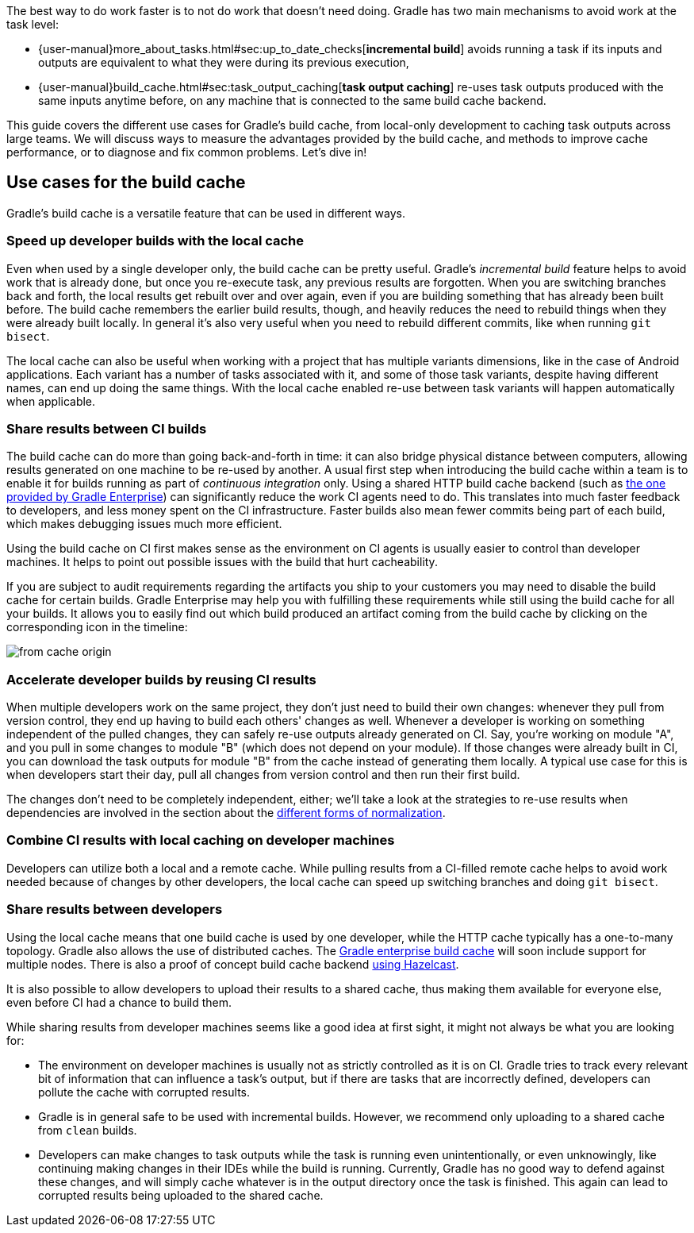 The best way to do work faster is to not do work that doesn’t need doing. Gradle has two main mechanisms to avoid work at the task level:

* {user-manual}more_about_tasks.html#sec:up_to_date_checks[*incremental build*] avoids running a task if its inputs and outputs are equivalent to what they were during its previous execution,
* {user-manual}build_cache.html#sec:task_output_caching[*task output caching*] re-uses task outputs produced with the same inputs anytime before, on any machine that is connected to the same build cache backend.

This guide covers the different use cases for Gradle’s build cache, from local-only development to caching task outputs across large teams. We will discuss ways to measure the advantages provided by the build cache, and methods to improve cache performance, or to diagnose and fix common problems. Let’s dive in!

== Use cases for the build cache

Gradle’s build cache is a versatile feature that can be used in different ways.

=== Speed up developer builds with the local cache

Even when used by a single developer only, the build cache can be pretty useful.
Gradle's _incremental build_ feature helps to avoid work that is already done, but once you re-execute task, any previous results are forgotten.
When you are switching branches back and forth, the local results get rebuilt over and over again, even if you are building something that has already been built before.
The build cache remembers the earlier build results, though, and heavily reduces the need to rebuild things when they were already built locally.
In general it's also very useful when you need to rebuild different commits, like when running `git bisect`.

The local cache can also be useful when working with a project that has multiple variants dimensions, like in the case of Android applications. Each variant has a number of tasks associated with it, and some of those task variants, despite having different names, can end up doing the same things. With the local cache enabled re-use between task variants will happen automatically when applicable.

=== Share results between CI builds

The build cache can do more than going back-and-forth in time: it can also bridge physical distance between computers, allowing results generated on one machine to be re-used by another.
A usual first step when introducing the build cache within a team is to enable it for builds running as part of _continuous integration_ only. Using a shared HTTP build cache backend (such as https://gradle.com/build-cache/[the one provided by Gradle Enterprise]) can significantly reduce the work CI agents need to do.
This translates into much faster feedback to developers, and less money spent on the CI infrastructure.
Faster builds also mean fewer commits being part of each build, which makes debugging issues much more efficient.

Using the build cache on CI first makes sense as the environment on CI agents is usually easier to control than developer machines.
It helps to point out possible issues with the build that hurt cacheability.

If you are subject to audit requirements regarding the artifacts you ship to your customers you may need to disable the build cache for certain builds.
Gradle Enterprise may help you with fulfilling these requirements while still using the build cache for all your builds.
It allows you to easily find out which build produced an artifact coming from the build cache by clicking on the corresponding icon in the timeline:

[.screenshot]
image::from-cache-origin.png[]

=== Accelerate developer builds by reusing CI results

When multiple developers work on the same project, they don't just need to build their own changes: whenever they pull from version control, they end up having to build each others' changes as well.
Whenever a developer is working on something independent of the pulled changes, they can safely re-use outputs already generated on CI.
Say, you're working on module "A", and you pull in some changes to module "B" (which does not depend on your module).
If those changes were already built in CI, you can download the task outputs for module "B" from the cache instead of generating them locally.
A typical use case for this is when developers start their day, pull all changes from version control and then run their first build.

The changes don't need to be completely independent, either; we'll take a look at the strategies to re-use results when dependencies are involved in the section about the <<normalization,different forms of normalization>>.

=== Combine CI results with local caching on developer machines

Developers can utilize both a local and a remote cache. While pulling results from a CI-filled remote cache helps to avoid work needed because of changes by other developers, the local cache can speed up switching branches and doing `git bisect`.

=== Share results between developers

Using the local cache means that one build cache is used by one developer, while the HTTP cache typically has a one-to-many topology.
Gradle also allows the use of distributed caches.
The https://gradle.com/build-cache[Gradle enterprise build cache] will soon include support for multiple nodes.
There is also a proof of concept build cache backend https://github.com/gradle/gradle-hazelcast-plugin/[using Hazelcast].

It is also possible to allow developers to upload their results to a shared cache, thus making them available for everyone else, even before CI had a chance to build them.

While sharing results from developer machines seems like a good idea at first sight, it might not always be what you are looking for:

* The environment on developer machines is usually not as strictly controlled as it is on CI. Gradle tries to track every relevant bit of information that can influence a task's output, but if there are tasks that are incorrectly defined, developers can pollute the cache with corrupted results.
* Gradle is in general safe to be used with incremental builds. However, we recommend only uploading to a shared cache from `clean` builds.
* Developers can make changes to task outputs while the task is running even unintentionally, or even unknowingly, like continuing making changes in their IDEs while the build is running. Currently, Gradle has no good way to defend against these changes, and will simply cache whatever is in the output directory once the task is finished. This again can lead to corrupted results being uploaded to the shared cache.
